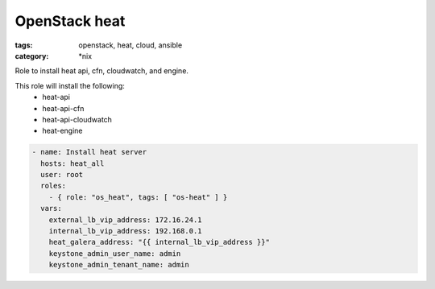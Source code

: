 OpenStack heat
##############
:tags: openstack, heat, cloud, ansible
:category: \*nix

Role to install heat api, cfn, cloudwatch, and engine.

This role will install the following:
    * heat-api
    * heat-api-cfn
    * heat-api-cloudwatch
    * heat-engine

.. code-block:: yaml

    - name: Install heat server
      hosts: heat_all
      user: root
      roles:
        - { role: "os_heat", tags: [ "os-heat" ] }
      vars:
        external_lb_vip_address: 172.16.24.1
        internal_lb_vip_address: 192.168.0.1
        heat_galera_address: "{{ internal_lb_vip_address }}"
        keystone_admin_user_name: admin
        keystone_admin_tenant_name: admin
